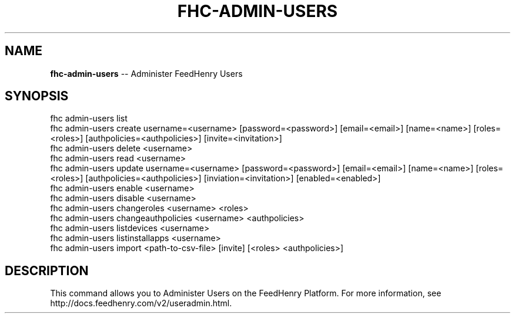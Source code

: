 .\" Generated with Ronnjs 0.3.8
.\" http://github.com/kapouer/ronnjs/
.
.TH "FHC\-ADMIN\-USERS" "1" "August 2012" "" ""
.
.SH "NAME"
\fBfhc-admin-users\fR \-\- Administer FeedHenry Users
.
.SH "SYNOPSIS"
.
.nf
fhc admin\-users list
fhc admin\-users create username=<username> [password=<password>] [email=<email>] [name=<name>] [roles=<roles>] [authpolicies=<authpolicies>] [invite=<invitation>]
fhc admin\-users delete <username>
fhc admin\-users read <username>
fhc admin\-users update username=<username> [password=<password>] [email=<email>] [name=<name>] [roles=<roles>] [authpolicies=<authpolicies>] [inviation=<invitation>] [enabled=<enabled>]
fhc admin\-users enable <username>
fhc admin\-users disable <username>
fhc admin\-users changeroles <username> <roles>
fhc admin\-users changeauthpolicies <username> <authpolicies>
fhc admin\-users listdevices <username>
fhc admin\-users listinstallapps <username>
fhc admin\-users import <path\-to\-csv\-file> [invite] [<roles> <authpolicies>]
.
.fi
.
.SH "DESCRIPTION"
This command allows you to Administer Users on the FeedHenry Platform\. For more information, see http://docs\.feedhenry\.com/v2/useradmin\.html\.
